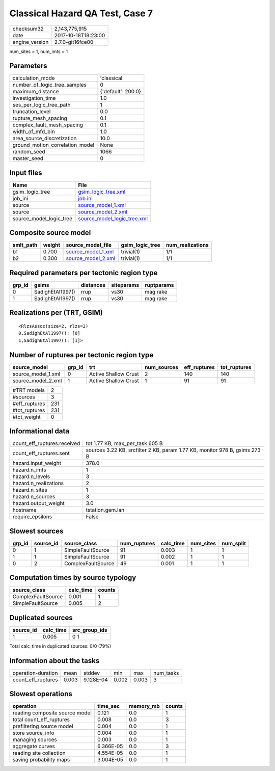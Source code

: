 Classical Hazard QA Test, Case 7
================================

============== ===================
checksum32     2,143,775,915      
date           2017-10-18T18:23:00
engine_version 2.7.0-git16fce00   
============== ===================

num_sites = 1, num_imts = 1

Parameters
----------
=============================== ==================
calculation_mode                'classical'       
number_of_logic_tree_samples    0                 
maximum_distance                {'default': 200.0}
investigation_time              1.0               
ses_per_logic_tree_path         1                 
truncation_level                0.0               
rupture_mesh_spacing            0.1               
complex_fault_mesh_spacing      0.1               
width_of_mfd_bin                1.0               
area_source_discretization      10.0              
ground_motion_correlation_model None              
random_seed                     1066              
master_seed                     0                 
=============================== ==================

Input files
-----------
======================= ============================================================
Name                    File                                                        
======================= ============================================================
gsim_logic_tree         `gsim_logic_tree.xml <gsim_logic_tree.xml>`_                
job_ini                 `job.ini <job.ini>`_                                        
source                  `source_model_1.xml <source_model_1.xml>`_                  
source                  `source_model_2.xml <source_model_2.xml>`_                  
source_model_logic_tree `source_model_logic_tree.xml <source_model_logic_tree.xml>`_
======================= ============================================================

Composite source model
----------------------
========= ====== ========================================== =============== ================
smlt_path weight source_model_file                          gsim_logic_tree num_realizations
========= ====== ========================================== =============== ================
b1        0.700  `source_model_1.xml <source_model_1.xml>`_ trivial(1)      1/1             
b2        0.300  `source_model_2.xml <source_model_2.xml>`_ trivial(1)      1/1             
========= ====== ========================================== =============== ================

Required parameters per tectonic region type
--------------------------------------------
====== ================ ========= ========== ==========
grp_id gsims            distances siteparams ruptparams
====== ================ ========= ========== ==========
0      SadighEtAl1997() rrup      vs30       mag rake  
1      SadighEtAl1997() rrup      vs30       mag rake  
====== ================ ========= ========== ==========

Realizations per (TRT, GSIM)
----------------------------

::

  <RlzsAssoc(size=2, rlzs=2)
  0,SadighEtAl1997(): [0]
  1,SadighEtAl1997(): [1]>

Number of ruptures per tectonic region type
-------------------------------------------
================== ====== ==================== =========== ============ ============
source_model       grp_id trt                  num_sources eff_ruptures tot_ruptures
================== ====== ==================== =========== ============ ============
source_model_1.xml 0      Active Shallow Crust 2           140          140         
source_model_2.xml 1      Active Shallow Crust 1           91           91          
================== ====== ==================== =========== ============ ============

============= ===
#TRT models   2  
#sources      3  
#eff_ruptures 231
#tot_ruptures 231
#tot_weight   0  
============= ===

Informational data
------------------
=========================== ==========================================================================
count_eff_ruptures.received tot 1.77 KB, max_per_task 605 B                                           
count_eff_ruptures.sent     sources 3.22 KB, srcfilter 2 KB, param 1.77 KB, monitor 978 B, gsims 273 B
hazard.input_weight         378.0                                                                     
hazard.n_imts               1                                                                         
hazard.n_levels             3                                                                         
hazard.n_realizations       2                                                                         
hazard.n_sites              1                                                                         
hazard.n_sources            3                                                                         
hazard.output_weight        3.0                                                                       
hostname                    tstation.gem.lan                                                          
require_epsilons            False                                                                     
=========================== ==========================================================================

Slowest sources
---------------
====== ========= ================== ============ ========= ========= =========
grp_id source_id source_class       num_ruptures calc_time num_sites num_split
====== ========= ================== ============ ========= ========= =========
0      1         SimpleFaultSource  91           0.003     1         1        
1      1         SimpleFaultSource  91           0.002     1         1        
0      2         ComplexFaultSource 49           0.001     1         1        
====== ========= ================== ============ ========= ========= =========

Computation times by source typology
------------------------------------
================== ========= ======
source_class       calc_time counts
================== ========= ======
ComplexFaultSource 0.001     1     
SimpleFaultSource  0.005     2     
================== ========= ======

Duplicated sources
------------------
========= ========= =============
source_id calc_time src_group_ids
========= ========= =============
1         0.005     0 1          
========= ========= =============
Total calc_time in duplicated sources: 0/0 (79%)

Information about the tasks
---------------------------
================== ===== ========= ===== ===== =========
operation-duration mean  stddev    min   max   num_tasks
count_eff_ruptures 0.003 9.128E-04 0.002 0.003 3        
================== ===== ========= ===== ===== =========

Slowest operations
------------------
============================== ========= ========= ======
operation                      time_sec  memory_mb counts
============================== ========= ========= ======
reading composite source model 0.121     0.0       1     
total count_eff_ruptures       0.008     0.0       3     
prefiltering source model      0.004     0.0       1     
store source_info              0.004     0.0       1     
managing sources               0.003     0.0       1     
aggregate curves               6.366E-05 0.0       3     
reading site collection        4.554E-05 0.0       1     
saving probability maps        3.004E-05 0.0       1     
============================== ========= ========= ======